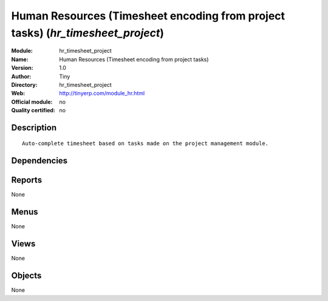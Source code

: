 
.. i18n: .. module:: hr_timesheet_project
.. i18n:     :synopsis: Human Resources (Timesheet encoding from project tasks) 
.. i18n:     :noindex:
.. i18n: .. 

.. module:: hr_timesheet_project
    :synopsis: Human Resources (Timesheet encoding from project tasks) 
    :noindex:
.. 

.. i18n: .. raw:: html
.. i18n: 
.. i18n:     <link rel="stylesheet" href="../_static/hide_objects_in_sidebar.css" type="text/css" />

.. raw:: html

    <link rel="stylesheet" href="../_static/hide_objects_in_sidebar.css" type="text/css" />

.. i18n: Human Resources (Timesheet encoding from project tasks) (*hr_timesheet_project*)
.. i18n: ================================================================================
.. i18n: :Module: hr_timesheet_project
.. i18n: :Name: Human Resources (Timesheet encoding from project tasks)
.. i18n: :Version: 1.0
.. i18n: :Author: Tiny
.. i18n: :Directory: hr_timesheet_project
.. i18n: :Web: http://tinyerp.com/module_hr.html
.. i18n: :Official module: no
.. i18n: :Quality certified: no

Human Resources (Timesheet encoding from project tasks) (*hr_timesheet_project*)
================================================================================
:Module: hr_timesheet_project
:Name: Human Resources (Timesheet encoding from project tasks)
:Version: 1.0
:Author: Tiny
:Directory: hr_timesheet_project
:Web: http://tinyerp.com/module_hr.html
:Official module: no
:Quality certified: no

.. i18n: Description
.. i18n: -----------

Description
-----------

.. i18n: ::
.. i18n: 
.. i18n:   Auto-complete timesheet based on tasks made on the project management module.

::

  Auto-complete timesheet based on tasks made on the project management module.

.. i18n: Dependencies
.. i18n: ------------

Dependencies
------------

.. i18n:  * :mod:`project`
.. i18n:  * :mod:`hr_timesheet`

 * :mod:`project`
 * :mod:`hr_timesheet`

.. i18n: Reports
.. i18n: -------

Reports
-------

.. i18n: None

None

.. i18n: Menus
.. i18n: -------

Menus
-------

.. i18n: None

None

.. i18n: Views
.. i18n: -----

Views
-----

.. i18n: None

None

.. i18n: Objects
.. i18n: -------

Objects
-------

.. i18n: None

None
